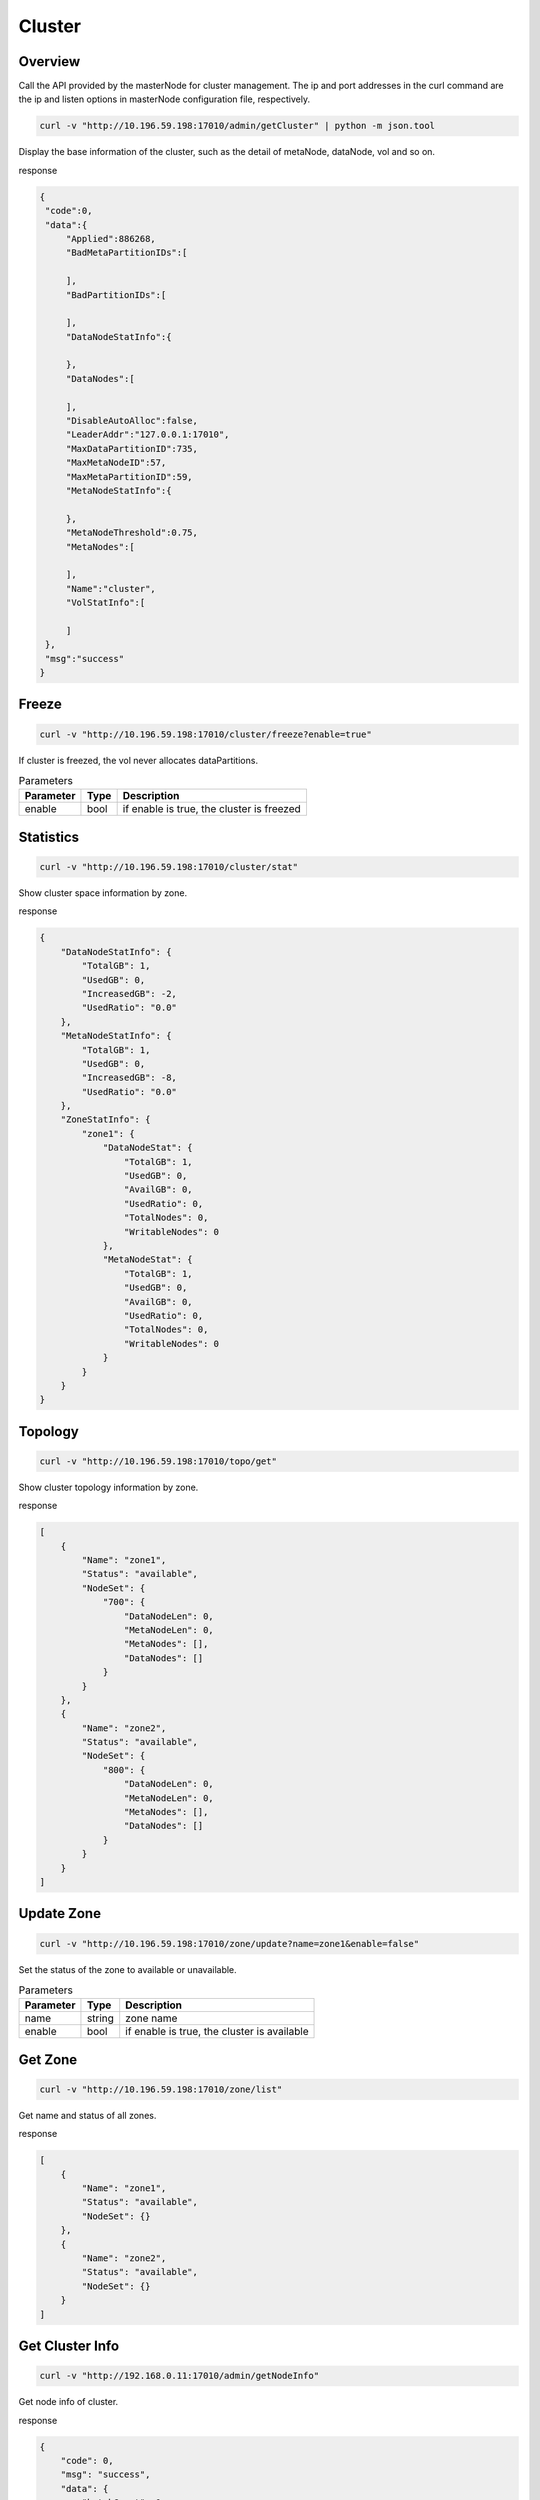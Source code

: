 Cluster
=======

Overview
--------
Call the API provided by the masterNode for cluster management. The ip and port addresses in the curl command are the ip and listen options in masterNode configuration file, respectively.

.. code-block:: bash

   curl -v "http://10.196.59.198:17010/admin/getCluster" | python -m json.tool


Display the base information of the cluster, such as the detail of metaNode, dataNode, vol and so on.

response

.. code-block:: json

   {
    "code":0,
    "data":{
        "Applied":886268,
        "BadMetaPartitionIDs":[

        ],
        "BadPartitionIDs":[

        ],
        "DataNodeStatInfo":{

        },
        "DataNodes":[

        ],
        "DisableAutoAlloc":false,
        "LeaderAddr":"127.0.0.1:17010",
        "MaxDataPartitionID":735,
        "MaxMetaNodeID":57,
        "MaxMetaPartitionID":59,
        "MetaNodeStatInfo":{

        },
        "MetaNodeThreshold":0.75,
        "MetaNodes":[

        ],
        "Name":"cluster",
        "VolStatInfo":[

        ]
    },
    "msg":"success"
   }

Freeze
------

.. code-block:: bash

   curl -v "http://10.196.59.198:17010/cluster/freeze?enable=true"

If cluster is freezed, the vol never allocates dataPartitions.

.. csv-table:: Parameters
   :header: "Parameter", "Type", "Description"

   "enable", "bool", "if enable is true, the cluster is freezed"


Statistics
-----------

.. code-block:: bash

   curl -v "http://10.196.59.198:17010/cluster/stat"

Show cluster space information by zone.

response

.. code-block:: json

    {
        "DataNodeStatInfo": {
            "TotalGB": 1,
            "UsedGB": 0,
            "IncreasedGB": -2,
            "UsedRatio": "0.0"
        },
        "MetaNodeStatInfo": {
            "TotalGB": 1,
            "UsedGB": 0,
            "IncreasedGB": -8,
            "UsedRatio": "0.0"
        },
        "ZoneStatInfo": {
            "zone1": {
                "DataNodeStat": {
                    "TotalGB": 1,
                    "UsedGB": 0,
                    "AvailGB": 0,
                    "UsedRatio": 0,
                    "TotalNodes": 0,
                    "WritableNodes": 0
                },
                "MetaNodeStat": {
                    "TotalGB": 1,
                    "UsedGB": 0,
                    "AvailGB": 0,
                    "UsedRatio": 0,
                    "TotalNodes": 0,
                    "WritableNodes": 0
                }
            }
        }
    }

Topology
-----------

.. code-block:: bash

   curl -v "http://10.196.59.198:17010/topo/get"

Show cluster topology information by zone.

response

.. code-block:: json

    [
        {
            "Name": "zone1",
            "Status": "available",
            "NodeSet": {
                "700": {
                    "DataNodeLen": 0,
                    "MetaNodeLen": 0,
                    "MetaNodes": [],
                    "DataNodes": []
                }
            }
        },
        {
            "Name": "zone2",
            "Status": "available",
            "NodeSet": {
                "800": {
                    "DataNodeLen": 0,
                    "MetaNodeLen": 0,
                    "MetaNodes": [],
                    "DataNodes": []
                }
            }
        }
    ]

Update Zone
------------

.. code-block:: bash

   curl -v "http://10.196.59.198:17010/zone/update?name=zone1&enable=false"

Set the status of the zone to available or unavailable.

.. csv-table:: Parameters
   :header: "Parameter", "Type", "Description"

   "name", "string", "zone name"
   "enable", "bool", "if enable is true, the cluster is available"

Get Zone
-----------

.. code-block:: bash

   curl -v "http://10.196.59.198:17010/zone/list"

Get name and status of all zones.

response

.. code-block:: json

    [
        {
            "Name": "zone1",
            "Status": "available",
            "NodeSet": {}
        },
        {
            "Name": "zone2",
            "Status": "available",
            "NodeSet": {}
        }
    ]

Get Cluster Info
----------------------

.. code-block:: bash

   curl -v "http://192.168.0.11:17010/admin/getNodeInfo"

Get node info of cluster.

response

.. code-block:: json

    {
        "code": 0,
        "msg": "success",
        "data": {
            "batchCount": 0,
            "deleteWorkerSleepMs": 0,
            "autoRepairRate": "0",
            "loadFactor": "0",
            "maxDpCntLimit": "0",
            "markDeleteRate": 0
        }
    }

Set Cluster Info
-------------------

.. code-block:: bash

   curl -v "http://192.168.0.11:17010/admin/setNodeInfo?batchCount=100&markDeleteRate=100&deleteWorkerSleepMs=1000"

Set node info of cluster.

.. csv-table:: Parameters
   :header: "Parameter", "Type", "Description"

   "batchCount", "uint64", "metanode delete batch count"
   "deleteWorkerSleepMs", "uint64", "metanode delete worker sleep time with millisecond. if 0 for no sleep"
   "markDeleteRate", "uint64", "datanode batch markdelete limit rate. if 0 for no infinity limit"
   "autoRepairRate", "uint64", "datanode上同时修复的extent个数"
   "deleteWorkerSleepMs", "uint64", "sleep interval after delete, used to control delete rate"
   "loadFactor", "uint64", "cluster oversold factor, default 0, means no limit"
   "maxDpCntLimit", "uint64", "max datapartition count limit for datanode, default 3000"


